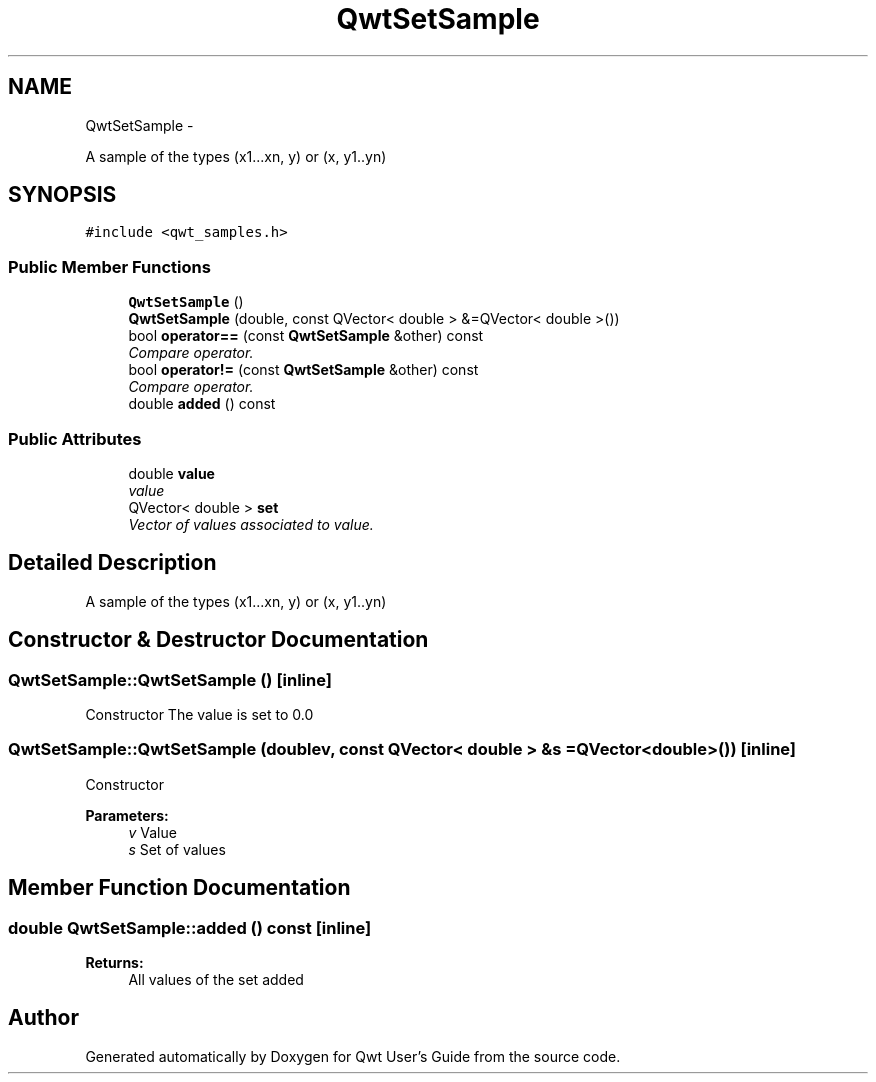 .TH "QwtSetSample" 3 "Sat Jan 26 2013" "Version 6.1-rc3" "Qwt User's Guide" \" -*- nroff -*-
.ad l
.nh
.SH NAME
QwtSetSample \- 
.PP
A sample of the types (x1\&.\&.\&.xn, y) or (x, y1\&.\&.yn)  

.SH SYNOPSIS
.br
.PP
.PP
\fC#include <qwt_samples\&.h>\fP
.SS "Public Member Functions"

.in +1c
.ti -1c
.RI "\fBQwtSetSample\fP ()"
.br
.ti -1c
.RI "\fBQwtSetSample\fP (double, const QVector< double > &=QVector< double >())"
.br
.ti -1c
.RI "bool \fBoperator==\fP (const \fBQwtSetSample\fP &other) const "
.br
.RI "\fICompare operator\&. \fP"
.ti -1c
.RI "bool \fBoperator!=\fP (const \fBQwtSetSample\fP &other) const "
.br
.RI "\fICompare operator\&. \fP"
.ti -1c
.RI "double \fBadded\fP () const "
.br
.in -1c
.SS "Public Attributes"

.in +1c
.ti -1c
.RI "double \fBvalue\fP"
.br
.RI "\fIvalue \fP"
.ti -1c
.RI "QVector< double > \fBset\fP"
.br
.RI "\fIVector of values associated to value\&. \fP"
.in -1c
.SH "Detailed Description"
.PP 
A sample of the types (x1\&.\&.\&.xn, y) or (x, y1\&.\&.yn) 
.SH "Constructor & Destructor Documentation"
.PP 
.SS "QwtSetSample::QwtSetSample ()\fC [inline]\fP"
Constructor The value is set to 0\&.0 
.SS "QwtSetSample::QwtSetSample (doublev, const QVector< double > &s = \fCQVector<double>()\fP)\fC [inline]\fP"
Constructor
.PP
\fBParameters:\fP
.RS 4
\fIv\fP Value 
.br
\fIs\fP Set of values 
.RE
.PP

.SH "Member Function Documentation"
.PP 
.SS "double QwtSetSample::added () const\fC [inline]\fP"
\fBReturns:\fP
.RS 4
All values of the set added 
.RE
.PP


.SH "Author"
.PP 
Generated automatically by Doxygen for Qwt User's Guide from the source code\&.
